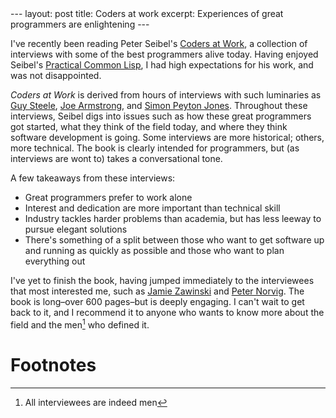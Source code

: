 #+OPTIONS: toc:nil num:nil

#+BEGIN_HTML
---
layout: post
title: Coders at work
excerpt: Experiences of great programmers are enlightening
---
#+END_HTML

I've recently been reading Peter Seibel's [[http://www.apress.com/us/book/9781430219484][Coders at Work]], a collection of interviews with some of the best programmers alive today. Having enjoyed Seibel's [[http://www.gigamonkeys.com/book/][Practical Common Lisp]], I had high expectations for his work, and was not disappointed.

/Coders at Work/ is derived from hours of interviews with such luminaries as [[https://labs.oracle.com/pls/apex/f?p%3Dlabs:bio:0:120][Guy Steele]], [[http://joearms.github.io/][Joe Armstrong]], and [[https://www.microsoft.com/en-us/research/people/simonpj/][Simon Peyton Jones]]. Throughout these interviews, Seibel digs into issues such as how these great programmers got started, what they think of the field today, and where they think software development is going. Some interviews are more historical; others, more technical. The book is clearly intended for programmers, but (as interviews are wont to) takes a conversational tone.

A few takeaways from these interviews:

- Great programmers prefer to work alone
- Interest and dedication are more important than technical skill
- Industry tackles harder problems than academia, but has less leeway to pursue elegant solutions
- There's something of a split between those who want to get software up and running as quickly as possible and those who want to plan everything out

I've yet to finish the book, having jumped immediately to the interviewees that most interested me, such as [[https://www.jwz.org/about.html][Jamie Zawinski]] and [[http://norvig.com/][Peter Norvig]]. The book is long--over 600 pages--but is deeply engaging. I can't wait to get back to it, and I recommend it to anyone who wants to know more about the field and the men[fn:1] who defined it.

* Footnotes

[fn:1] All interviewees are indeed men
